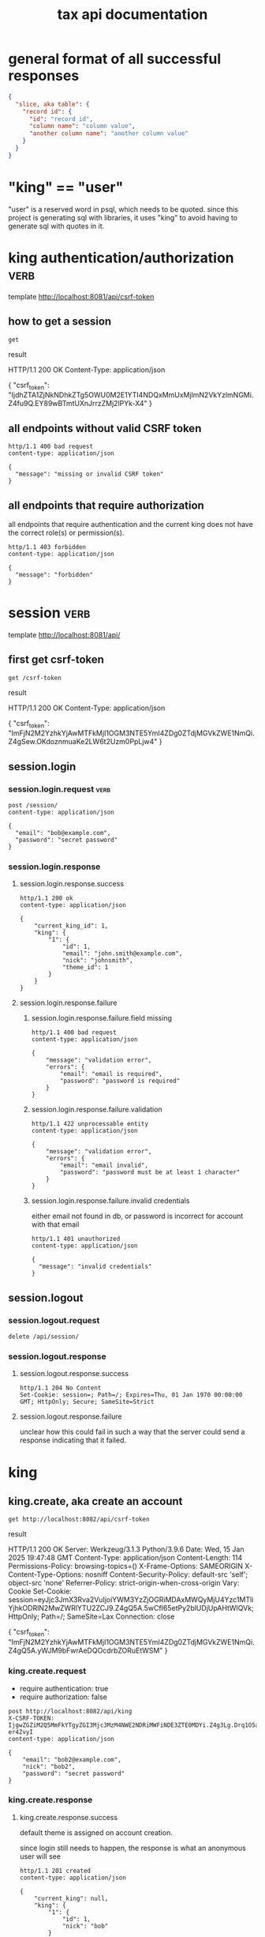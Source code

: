 #+title: tax api documentation


* general format of all successful responses

#+begin_src json
  {
    "slice, aka table": {
      "record id": {
        "id": "record id",
        "column name": "column value",
        "another column name": "another column value"
      }
    }
  }
#+end_src

* "king" == "user"

"user" is a reserved word in psql, which needs to be quoted. since
this project is generating sql with libraries, it uses "king" to avoid
having to generate sql with quotes in it.

* king authentication/authorization :verb:
template http://localhost:8081/api/csrf-token

** how to get a session

#+begin_src verb
  get
#+end_src

result
#+RESULTS:
#+begin_verbatim
HTTP/1.1 200 OK
Content-Type: application/json

{
  "csrf_token": "IjdhZTA1ZjNkNDhkZTg5OWU0M2E1YTI4NDQxMmUxMjlmN2VkYzlmNGMi.Z4fu9Q.EY89wBTmtUXnJrrzZMj2lPYk-X4"
}
#+end_verbatim

** all endpoints without valid CSRF token

#+begin_src verb
  http/1.1 400 bad request
  content-type: application/json

  {
    "message": "missing or invalid CSRF token"
  }
#+end_src

** all endpoints that require authorization

all endpoints that require authentication and the current king does
not have the correct role(s) or permission(s).

#+begin_src verb
  http/1.1 403 forbidden
  content-type: application/json

  {
    "message": "forbidden"
  }
#+end_src

* session :verb:
template http://localhost:8081/api/

** first get csrf-token
#+begin_src verb
  get /csrf-token
#+end_src

result
#+RESULTS:
#+begin_verbatim
HTTP/1.1 200 OK
Content-Type: application/json

{
  "csrf_token": "ImFjN2M2YzhkYjAwMTFkMjI1OGM3NTE5YmI4ZDg0ZTdjMGVkZWE1NmQi.Z4gSew.OKdoznmuaKe2LW6t2Uzm0PpLjw4"
}
#+end_verbatim

** session.login

*** session.login.request :verb:

#+begin_src verb
  post /session/
  content-type: application/json

  {
    "email": "bob@example.com",
    "password": "secret password"
  }
#+end_src

*** session.login.response

**** session.login.response.success

#+begin_src verb
  http/1.1 200 ok
  content-type: application/json

  {
      "current_king_id": 1,
      "king": {
          "1": {
              "id": 1,
              "email": "john.smith@example.com",
              "nick": "johnsmith",
              "theme_id": 1
          }
      }
  }
#+end_src

**** session.login.response.failure

***** session.login.response.failure.field missing

#+begin_src verb
  http/1.1 400 bad request
  content-type: application/json

  {
      "message": "validation error",
      "errors": {
          "email": "email is required",
          "password": "password is required"
      }
  }
#+end_src

***** session.login.response.failure.validation

#+begin_src verb
  http/1.1 422 unprocessable entity
  content-type: application/json

  {
      "message": "validation error",
      "errors": {
          "email": "email invalid",
          "password": "password must be at least 1 character"
      }
  }
#+end_src

***** session.login.response.failure.invalid credentials

either email not found in db, or password is incorrect for account
with that email

#+begin_src verb
  http/1.1 401 unauthorized
  content-type: application/json

  {
    "message": "invalid credentials"
  }
#+end_src

** session.logout

*** session.logout.request

#+begin_src verb
  delete /api/session/
#+end_src

*** session.logout.response

**** session.logout.response.success

#+begin_src verb
  http/1.1 204 No Content
  Set-Cookie: session=; Path=/; Expires=Thu, 01 Jan 1970 00:00:00 GMT; HttpOnly; Secure; SameSite=Strict
#+end_src

**** session.logout.response.failure

unclear how this could fail in such a way that the server could send a
response indicating that it failed.

* king

** king.create, aka create an account

#+begin_src verb
  get http://localhost:8082/api/csrf-token
#+end_src

#+RESULTS:
#+begin_example
HTTP/1.1 200 OK
Content-Type: application/json

{
  "csrf_token": "IjgwZGZiM2Q5MmFkYTgyZGI3Mjc3MzM4NWE2NDRiMWFiNDE3ZTE0MDYi.Z4g3Lg.Drq1O5aWPPpjkznp5gM-er4ZvyI"
}
#+end_example

result
#+RESULTS:
#+begin_verbatim
HTTP/1.1 200 OK
Server: Werkzeug/3.1.3 Python/3.9.6
Date: Wed, 15 Jan 2025 19:47:48 GMT
Content-Type: application/json
Content-Length: 114
Permissions-Policy: browsing-topics=()
X-Frame-Options: SAMEORIGIN
X-Content-Type-Options: nosniff
Content-Security-Policy: default-src 'self'; object-src 'none'
Referrer-Policy: strict-origin-when-cross-origin
Vary: Cookie
Set-Cookie: session=eyJjc3JmX3Rva2VuIjoiYWM3YzZjOGRiMDAxMWQyMjU4Yzc1MTliYjhkODRlN2MwZWRlYTU2ZCJ9.Z4gQ5A.5wCfI65etPy2blUDjUpAHtWIQVk; HttpOnly; Path=/; SameSite=Lax
Connection: close

{
  "csrf_token": "ImFjN2M2YzhkYjAwMTFkMjI1OGM3NTE5YmI4ZDg0ZTdjMGVkZWE1NmQi.Z4gQ5A.yWJM9bFwrAeDQOcdrbZORuEtWSM"
}
#+end_verbatim

*** king.create.request

  + require authentication: true
  + require authorization: false

#+begin_src verb
  post http://localhost:8082/api/king
  X-CSRF-TOKEN: IjgwZGZiM2Q5MmFkYTgyZGI3Mjc3MzM4NWE2NDRiMWFiNDE3ZTE0MDYi.Z4g3Lg.Drq1O5aWPPpjkznp5gM-er4ZvyI
  content-type: application/json

  {
      "email": "bob2@example.com",
      "nick": "bob2",
      "password": "secret password"
  }
#+end_src

#+RESULTS:
#+begin_example
HTTP/1.1 201 CREATED
Content-Type: application/json

{
  "king": {
    "4": {
      "id": 4,
      "nick": "bob2"
    }
  }
}
#+end_example

*** king.create.response

**** king.create.response.success

default theme is assigned on account creation.

since login still needs to happen, the response is what an anonymous
user will see

#+begin_src verb
  http/1.1 201 created
  content-type: application/json

  {
      "current_king": null,
      "king": {
          "1": {
              "id": 1,
              "nick": "bob"
          }
      }
  }
#+end_src

**** king.create.response.failure

***** king.create.response.failure.field missing

#+begin_src verb
  post http://localhost:8081/api/king
  X-CSRF-TOKEN: ImFjN2M2YzhkYjAwMTFkMjI1OGM3NTE5YmI4ZDg0ZTdjMGVkZWE1NmQi.Z4gQ5A.yWJM9bFwrAeDQOcdrbZORuEtWSM
  content-type: application/json

  {
  }
#+end_src

result
#+RESULTS:
#+begin_verbatim
HTTP/1.1 422 UNPROCESSABLE ENTITY
Content-Type: application/json

{
  "errors": {
    "email": "Field required",
    "nick": "Field required",
    "password": "Field required"
  },
  "message": "validation error"
}
#+end_verbatim

***** king.create.response.failure.validation

#+begin_src verb
  http/1.1 422 unprocessable entity
  content-type: application/json

  {
      "message": "validation error",
      "errors": {
          "email": "invalid email",
          "nick": "nick must have at least 1 character",
          "password": "password must have at least 1 character",
      }
  }
#+end_src

***** king.create.response.failure.conflict

#+begin_src verb
  http/1.1 409 conflict
  content-type: application/json

  {
      "message": "account conflict",
      "errors": {
          "email": "email is taken",
          "nick": "nick is taken"
      }
  }
#+end_src

** king.read

  + require authentication: false
  + require authorization: false

*** king.read.request

  + session identifies king

#+begin_src verb
  get /api/king
#+end_src

*** king.read.response

**** king.read.response.logged in

#+begin_src verb
  http/1.1 200 ok
  content-type: application/json

  {
      "current_king_id": 1,
      "king": {
          "1": {
              "id": 1,
              "email": "john.smith@example.com",
              "nick": "johnsmith",
              "theme_id": 1
          }
      }
  }
#+end_src

**** king.read.response.anonymous

#+begin_src verb
  http/1.1 401 unauthorized
#+end_src

** king.update, change account details

  + require authentication: true
  + require authorization: true

*** king.update.request

  + all fields are optional
  + session identifies king

#+begin_src verb
  put /api/king
  content-type: application/json

  {
      "email": "bob2@example.com",
      "nick": "bob2",
      "password": "secret password2",
      "theme_id": 2
  }
#+end_src

*** king.update.response

**** king.update.response.success

#+begin_src verb
  http/1.1 200 ok
  content-type: application/json

  {
      "current_king_id": 1,
      "king": {
          "1": {
              "id": 1
              "email": "bob2@example.com",
              "nick": "bob2",
              "password": "secret password2",
              "theme_id": 1
          }
      }
  }
#+end_src

**** king.update.response.failure

***** king.update.response.failure.validation

#+begin_src verb
  http/1.1 422 unprocessable entity
  content-type: application/json

  {
      "message": "validation error",
      "errors": {
          "email": "invalid email",
          "nick": "nick must have at least 1 character",
          "email": "email must have at least 1 character",
          "theme_id": "theme_id must be an existing theme's id"
      }
  }
#+end_src

***** king.update.response.failure.conflict

#+begin_src verb
  http/1.1 409 conflict
  content-type: application/json

  {
      "message": "account conflict",
      "errors": {
          "email": "email is taken",
          "nick": "nick is taken"
      }
  }
#+end_src

** king.delete, aka remove an account

  + require authentication: true
  + require authorization: true

*** king.delete.request

#+begin_src verb
  delete /api/king/
#+end_src

*** king.delete.response

**** king.delete.response.success

#+begin_src verb
  http/1.1 200 ok

  {
      "current_king_id": null
  }
#+end_src

**** king.delte.response.failure

this request can't fail, other than the already covered unauthorized
and unauthenticated failures described above.

* human

** human.create

*** human.create.request

  + authentication required
  + authorization required
  + king identified by session, do not put king_id in request's body

#+begin_src verb
  post /api/human/
  content-type: application/json

  {
      "first_name": "bob",
      "middle_initial": "b",
      "last_name": "bobert"
  }
#+end_src

*** human.create.response

**** human.create.response.success

#+begin_src verb
  http/1.1 201 created
  content-type: application/json

  {
      "human": {
          "1": {
              "id": 1,
              "first_name": "bob",
              "middle_initial": "b",
              "last_name": "bobert"
          }
      }
  }
#+end_src

**** human.create.response.failure

***** human.create.response.failure.validation

#+begin_src verb
  http/1.1 422 unprocessable entity
  content-type: application/json

  {
      "message": "validation error",
      "errors": {
          "first_name": "first_name must have at least 1 character",
          "middle_initial": "middle_initial must have at least 1 character",
          "last_name": "last_name must have at least 1 character"
      }
  }
#+end_src

***** human.create.response.failure.conflict

currently have no way of uniquely identifying each person. this would
be SSN, but i'm not going to ask people for their SSN's on this
project. two different people could have the exact same first, middle
and last name.

** human.read

  + require authentication: true
  + require authorization: true

*** human.read.request

#+begin_src verb
  get /api/human/:human_id
#+end_src

*** human.read.respone

**** human.read.response.success

king id is omitted because it will be the same as the current king

#+begin_src verb
  http/1.1 200 ok
  content-type: application/json

  {
    "human": {
        "1": {
            "id": 1,
            "first_name": "bob",
            "middle_initial": "b",
            "last_name": "bobert",
        }
    }
  }
#+end_src

**** human.read.response.failure

***** human.read.response.failure.not found

return this response when there is no human with the specified id, and
when there is a human with that id, but it does not belong to the king.

#+begin_src verb
  http/1.1 404

  {
    "message": "human 1 not found"
  }
#+end_src

** human.read_all

  + require authentication: true
  + require authorization: true

*** human.read_all.request

#+begin_src verb
  get /api/human/
#+end_src

*** human.read_all.respone

**** human.read_all.response.success

king id is omitted because it will be the same as the current king

#+begin_src verb
  http/1.1 200 ok
  content-type: application/json

  {
    "human": {
        "1": {
            "id": 1,
            "first_name": "bob",
            "middle_initial": "b",
            "last_name": "bobert",
        },
        "2": {
            "id": 2,
            "first_name": "laura",
            "middle_initial": "b",
            "last_name": "bobert",
        }
    }
  }
#+end_src

**** human.read_all.response.failure

no way to fail, except for authentication and authorization failures
described at the top for all routes.

** human.update

*** human.update.request

  + authentication required
  + authorization required
  + "king_id" taken from session, do not put it in request's body

#+begin_src verb
  post /api/human/
  content-type: application/json

  {
      "first_name": "bob",
      "middle_initial": "b",
      "last_name": "bobert"
  }
#+end_src

*** human.update.response

**** human.update.response.success

#+begin_src verb
  http/1.1 200 ok
  content-type: application/json

  {
      "human": {
          "1": {
              "id": 1,
              "first_name": "bob",
              "middle_initial": "b",
              "last_name": "bobert"
          }
      }
  }
#+end_src

**** human.update.response.failure

***** human.update.response.failure.validation errors

#+begin_src verb
  http/1.1 422 unprocessable entity
  content-type: application/json

  {
      "message": "validation error",
      "errors": {
          "first_name": "first_name must have at least 1 character",
          "middle_initial": "middle_initial must have at least 1 character",
          "last_name": "last_name must have at least 1 character",
      }
  }
#+end_src

** human.delete

*** human.delete.request

#+begin_src verb
  delete /api/human/:human_id
#+end_src

*** human.delete.response

**** human.delete.response.success

#+begin_src verb
  http/1.1 200 ok

  {
      "human": {
          "1": null
      }
  }
#+end_src

**** human.delete.response.failure

***** human.delete.response.failure.not found

when human with specified id does not belong to current king, either
because it does not exist, or because it exists, but current king does
not own it

#+begin_src verb
  http/1.1 404 not found
  content-type: application/json

  {
      "message": "human not found",
      "errors": {
          "human": "human not found"
      }
  }
#+end_src

* theme

** theme.create

  + require authentication: true
  + require authorization: true

*** theme.create.request

#+begin_src verb
  post /api/theme
  content-type: application/json

  {
      "name": "blue steele",
      "text_color": "blue",
      "background_color": "steele"
  }
#+end_src

*** theme.create.response

**** theme.create.response.success

#+begin_src verb
  http/1.1 201 created
  content-type: application/json

  {
      "theme": {
          "1": {
              "id": 1,
              "name": "blue steele",
              "text_color": "blue",
              "background_color": "steele"
          }
      }
  }
#+end_src

**** theme.create.response.failure

***** theme.create.response.failure.field missing

#+begin_src verb
  http/1.1 400 bad request
  content-type: application/json

  {
      "message": "validation error",
      "errors": {
          "name": "theme name required",
          "text_color": "text color is required",
          "background_color": "background color is required"
      }
  }
#+end_src

***** theme.create.response.failure.validation

#+begin_src verb
  http/1.1 422 unprocessable entity
  content-type: application/json

  {
      "message": "validation error",
      "errors": {
          "name": "theme name must have at least 1 character",
          "text_color": "text color must have at least 1 character",
          "background_color": "background color must have at least 1 character"
      }
  }
#+end_src

** theme.read

*** theme.read.request

#+begin_src verb
  get /api/theme/:theme_id
#+end_src

*** theme.read.response

**** theme.read.response.success

#+begin_src verb
  http/1.1 200 ok
  content-type: application/json

  {
      "theme": {
          "1": {
              "id": 1,
              "name": "blue steele",
              "text_color": "blue",
              "background_color": "steele"
          }
      }
  }
#+end_src

**** theme.read.response.failure

***** theme.read.response.failure.not found

#+begin_src verb
  http/1.1 404

  {
      "message": "theme not found",
      "errors": {
          "theme": "theme not found"
      }
  }
#+end_src

** theme.read_all

*** theme.read_all.request

#+begin_src verb
  get /api/theme/
#+end_src

*** theme.read_all.response

**** theme.read_all.response.success

#+begin_src verb
  http/1.1 200 ok
  content-type: application/json

  {
      "theme": {
          "1": {
              "id": 1,
              "name": "blue steele",
              "text_color": "blue",
              "background_color": "steele"
          },
          "2": {
              "id": 1,
              "name": "tropic thunder",
              "text_color": "darkslateblue",
              "background_color": "darkslategray"
          }
      }
  }
#+end_src

**** theme.read_all.response.failure

see authentication and authorization failures described above.

** theme.update

*** theme.update.request

#+begin_src verb
  put /api/theme/:theme_id
  content-type: application/json

  {
      "name": "blue steele",
      "text_color": "blue",
      "background_color": "steele"
  }
#+end_src

*** theme.update.response

**** theme.update.response.success

#+begin_src verb
  http/1.1 200 ok
  content-type: application/json

  {
      "theme": {
          "1": {
              "id": 1,
              "name": "blue steele",
              "text_color": "blue",
              "background_color": "steele"
          }
      }
  }
#+end_src

**** theme.update.response.failure

***** theme.update.response.failure.field missing

#+begin_src verb
  http/1.1 400 bad request
  content-type: application/json

  {
      "message": "validation error",
      "errors": {
          "name": "theme name required",
          "text_color": "text color is required",
          "background_color": "background color is required"
      }
  }
#+end_src

***** theme.update.response.failure.validation

#+begin_src verb
  http/1.1 422 unprocessable entity
  content-type: application/json

  {
      "message": "validation error",
      "errors": {
          "name": "theme name must have at least 1 character",
          "text_color": "text color must have at least 1 character",
          "background_color": "background color must have at least 1 character"
      }
  }
#+end_src


***** theme.update.response.failure.not found

#+begin_src verb
  http/1.1 404

  {
    "message": "theme 1 not found"
  }
#+end_src

** theme.delete

*** theme.delete.request

#+begin_src verb
  delete /api/theme/:theme_id
#+end_src

*** theme.delete.response

**** theme.delete.response.success

#+begin_src verb
  http/1.1 200 ok

  {
      "theme": {
          "1": null
      }
  }
#+end_src

**** theme.delete.response.failure

***** theme.delete.response.failure.not found

#+begin_src verb
  http/1.1 404

  {
    "message": "theme 1 not found"
  }
#+end_src

* form_1040

** form_1040.create

  + require authentication: true
  + require authorization: false

*** form_1040.create.request

filer id is the session's current king's id

#+begin_src verb
  post /api/form_1040
  content-type: application/json

  {
      "tax_year": 2024,
      "spouse_id": 2,
      "address_id": 1,
      "wages": 1,
      "withholdings": 1
  }
#+end_src

*** form_1040.create.response

**** form_1040.create.response.success

every field is optional, this allows partial complete saves

#+begin_src verb
  http/1.1 201 created
  content-type: application/json

  {
      "form_1040": {
          "1": {
              "id": 1,
              "tax_year": 2024,
              "spouse_id": 2,
              "address_id": 1,
              "wages": 1,
              "withholdings": 1
          }
      }
  }
#+end_src

**** form_1040.create.response.failure

***** form_1040.create.response.failure.validation

#+begin_src verb
  http/1.1 422 unprocessable entity
  content-type: application/json

  {
      "message": "validation error",
      "errors": {
          "tax_year": "must be a postive integer",
          "spouse_id": "spouse_id must be id of a human",
          "address_id": "address_id must be the id of an address",
          "wages": "wages must be a number",
          "withholdings": "withholdings must be a number"
      }
  }
#+end_src

** form_1040.read

*** form_1040.read.request

#+begin_src verb
  get /api/form_1040/:form_1040_id
#+end_src

*** form_1040.read.response

**** form_1040.read.response.success

#+begin_src verb
  http/1.1 200 ok
  content-type: application/json

  {
      "form_1040": {
          "1": {
              "id": 1,
              "tax_year": 2024,
              "spouse_id": 2,
              "address_id": 1,
              "wages": 1,
              "withholdings": 1
          }
      }
  }
#+end_src

**** form_1040.read.response.failure

***** form_1040.read.response.failure.not found

form does not exist, or is not filed by current king

#+begin_src verb
  http/1.1 404

  {
      "message": "form_1040 not found",
      "errors": {
          "form_1040": "form_1040 not found"
      }
  }
#+end_src

** form_1040.read_all

*** form_1040.read_all.request

#+begin_src verb
  get /api/form_1040/
#+end_src

*** form_1040.read_all.response

**** form_1040.read_all.response.success

#+begin_src verb
  http/1.1 200 ok
  content-type: application/json

  {
      "form_1040": {
          "1": {
              "id": 1,
              "tax_year": 2024,
              "spouse_id": 2,
              "address_id": 1,
              "wages": 1,
              "withholdings": 1
          },
          "2": {
              "id": 1,
              "tax_year": 2023,
              "spouse_id": 3,
              "address_id": 1,
              "wages": 1,
              "withholdings": 1
          }
      }
  }
#+end_src

**** form_1040.read_all.response.failure

see authentication and authorization failures for all routes described
near top

** form_1040.update

*** form_1040.update.request

filer id comes is current session's king id

#+begin_src verb
  put /api/form_1040/:form_1040_id
  content-type: application/json

  {
      "tax_year": 2024,
      "spouse_id": 2,
      "address_id": 1,
      "wages": 1,
      "withholdings": 1
  }
#+end_src

*** form_1040.update.response

**** form_1040.update.response.success

#+begin_src verb
  http/1.1 200 ok
  content-type: application/json

  {
      "form_1040": {
          "1": {
              "id": 1,
              "tax_year": 2024,
              "spouse_id": 2,
              "address_id": 1,
              "wages": 1,
              "withholdings": 1
          }
      }
  }
#+end_src

**** form_1040.update.response.failure

***** form_1040.update.response.failure.validation

#+begin_src verb
  http/1.1 422 unprocessable entity
  content-type: application/json

  {
      "message": "validation error",
      "errors": {
          "tax_year": "must be a postive integer",
          "spouse_id": "spouse_id must be id of a human",
          "address_id": "address_id must be the id of an address",
          "wages": "wages must be a number",
          "withholdings": "withholdings must be a number"
      }
  }
#+end_src


#+begin_src verb
  http/1.1 422 unprocessable entity
  content-type: application/json

  {
      "message": "validation error",
      "errors": {
          "name": "form_1040 name must have at least 1 character",
          "text_color": "text color must have at least 1 character",
          "background_color": "background color must have at least 1 character"
      }
  }
#+end_src

** form_1040.delete

*** form_1040.delete.request

#+begin_src verb
  delete /api/form_1040/:form_1040_id
#+end_src

*** form_1040.delete.response

**** form_1040.delete.response.success

#+begin_src verb
  http/1.1 200 ok

  {
      "form_1040": {
          "1": null
      }
  }
#+end_src

**** form_1040.delete.response.failure

***** form_1040.delete.response.failure.not found

form does not exist or is not filed by current king

#+begin_src verb
  http/1.1 404

  {
    "message": "form_1040 1 not found"
  }
#+end_src

* address

** address.create

  + require authentication: true
  + require authorization: false

*** address.create.request

#+begin_src verb
  post /api/address
  content-type: application/json

  {
      "street": "1600 pennsylvania avenue",
      "city": "beverly hills",
      "state": "california",
      "zip": "90210"
  }
#+end_src

*** address.create.response

**** address.create.response.success

every field is optional, this allows partial complete saves

#+begin_src verb
  http/1.1 201 created
  content-type: application/json

  {
      "address": {
          "1": {
              "id": 1,
              "street": "1600 pennsylvania avenue",
              "city": "beverly hills",
              "state": "california",
              "zip": "90210"
          }
      }
  }
#+end_src

**** address.create.response.failure

***** address.create.response.failure.validation

#+begin_src verb
  http/1.1 422 unprocessable entity
  content-type: application/json

  {
      "message": "validation error",
      "errors": {
          "street": "street must have at least 1 character",
          "city": "city must have at least 1 character",
          "state": "state must have at least 1 character",
          "zip": "zip must have at least 1 character"
      }
  }
#+end_src

** address.read

*** address.read.request

#+begin_src verb
  get /api/address/:address_id
#+end_src

*** address.read.response

**** address.read.response.success

#+begin_src verb
  http/1.1 200 ok
  content-type: application/json

  {
      "address": {
          "1": {
              "id": 1,
              "street": "1600 pennsylvania avenue",
              "city": "beverly hills",
              "state": "california",
              "zip": "90210"
          }
      }
  }
#+end_src

**** address.read.response.failure

***** address.read.response.failure.not found

#+begin_src verb
  http/1.1 404

  {
      "message": "address not found",
      "errors": {
          "address": "address not found"
      }
  }
#+end_src

** address.read_all

*** address.read_all.request

#+begin_src verb
  get /api/address/
#+end_src

*** address.read_all.response

**** address.read_all.response.success

#+begin_src verb
  http/1.1 200 ok
  content-type: application/json

  {
      "address": {
          "1": {
              "id": 1,
              "street": "1600 pennsylvania avenue",
              "city": "beverly hills",
              "state": "california",
              "zip": "90210"
          },
          "2": {
              "id": 1,
              "street": "10 downing street",
              "city": "britain",
              "state": "ok",
              "zip": "90210-1776"
          }
      }
  }
#+end_src

**** address.read_all.response.failure

see authentication and authorization failures for all routes described
near top

** address.update

*** address.update.request

#+begin_src verb
  put /api/address/:address_id
  content-type: application/json

  {
      "street": "1600 pennsylvania avenue",
      "city": "beverly hills",
      "state": "california",
      "zip": "90210"
  }
#+end_src

*** address.update.response

**** address.update.response.success

#+begin_src verb
  http/1.1 200 ok
  content-type: application/json

  {
      "address": {
          "1": {
              "id": 1,
              "street": "1600 pennsylvania avenue",
              "city": "beverly hills",
              "state": "california",
              "zip": "90210"
          }
      }
  }
#+end_src

**** address.update.response.failure

***** address.update.response.failure.validation

#+begin_src verb
  http/1.1 422 unprocessable entity
  content-type: application/json

  {
      "message": "validation error",
      "errors": {
          "street": "street must have at least 1 character",
          "city": "city must have at least 1 character",
          "state": "state must have at least 1 character",
          "zip": "zip must have at least 1 character"
      }
  }
#+end_src

#+begin_src verb
  http/1.1 422 unprocessable entity
  content-type: application/json

  {
      "message": "validation error",
      "errors": {
          "name": "address name must have at least 1 character",
          "text_color": "text color must have at least 1 character",
          "background_color": "background color must have at least 1 character"
      }
  }
#+end_src

** address.delete

*** address.delete.request

#+begin_src verb
  delete /api/address/:address_id
#+end_src

*** address.delete.response

**** address.delete.response.success

#+begin_src verb
  http/1.1 200 ok

  {
      "address": {
          "1": null
      }
  }
#+end_src

**** address.delete.response.failure

***** address.delete.response.failure.not found

#+begin_src verb
  http/1.1 404

  {
    "message": "address 1 not found"
  }
#+end_src
